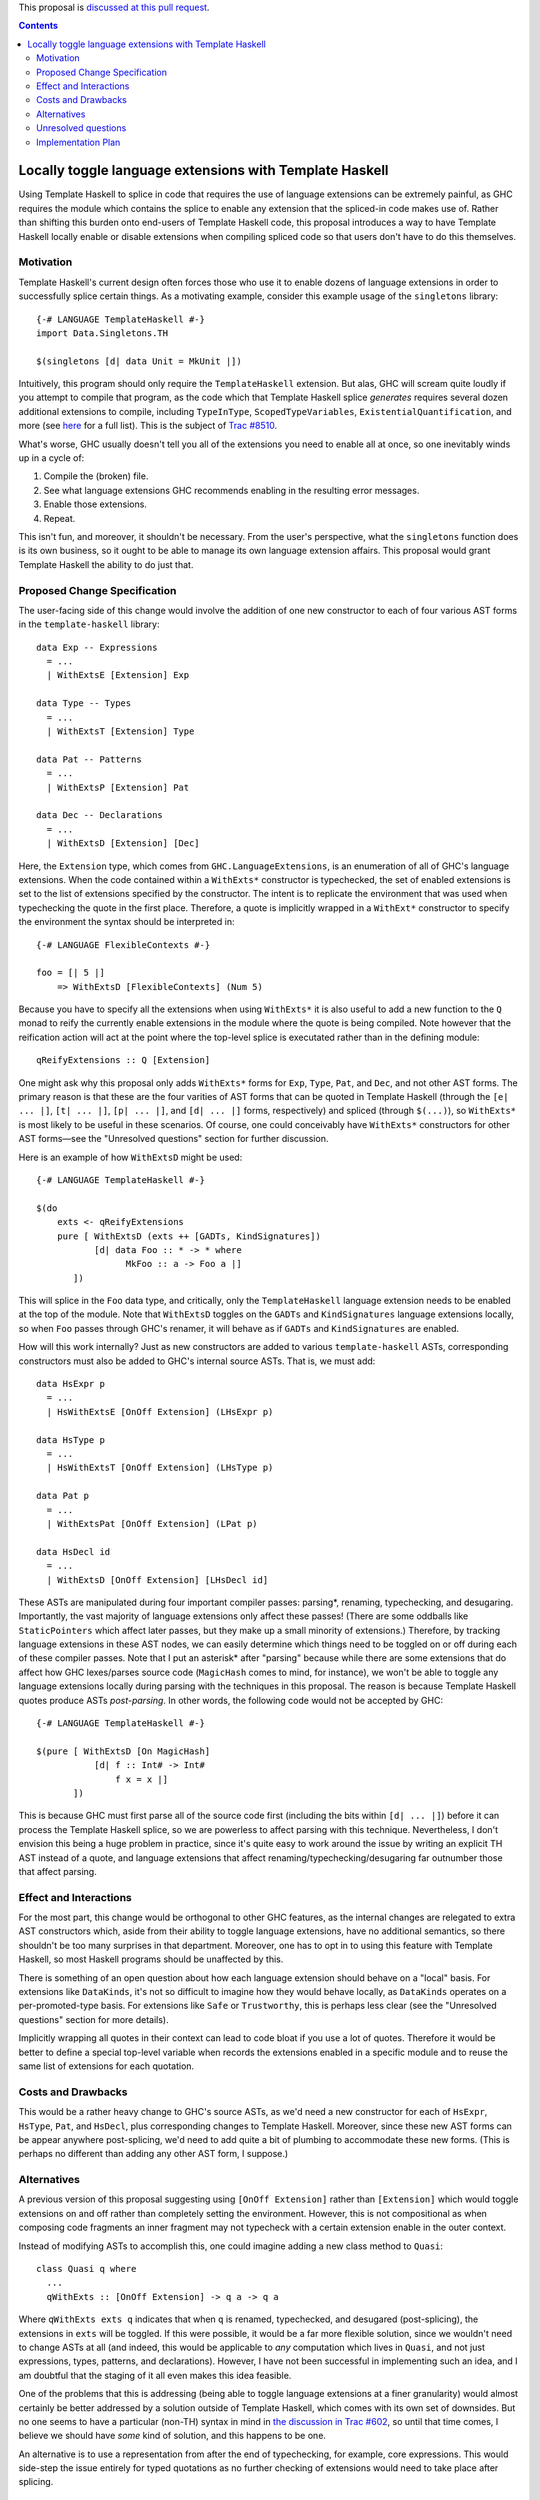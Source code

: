 .. proposal-number:: Leave blank. This will be filled in when the proposal is
                     accepted.

.. trac-ticket:: Leave blank. This will eventually be filled with the Trac
                 ticket number which will track the progress of the
                 implementation of the feature.

.. implemented:: Leave blank. This will be filled in with the first GHC version which
                 implements the described feature.

.. highlight:: haskell

This proposal is `discussed at this pull request <https://github.com/ghc-proposals/ghc-proposals/pull/88>`_.

.. contents::

Locally toggle language extensions with Template Haskell
========================================================

Using Template Haskell to splice in code that requires the use of language
extensions can be extremely painful, as GHC requires the module which contains
the splice to enable any extension that the spliced-in code makes use of.
Rather than shifting this burden onto end-users of Template Haskell code, this
proposal introduces a way to have Template Haskell locally enable or disable
extensions when compiling spliced code so that users don't have to do this
themselves.

Motivation
------------
Template Haskell's current design often forces those who use it to enable dozens of language extensions in order to successfully splice certain things. As a motivating example, consider this example usage of the ``singletons`` library: ::

    {-# LANGUAGE TemplateHaskell #-}
    import Data.Singletons.TH

    $(singletons [d| data Unit = MkUnit |])

Intuitively, this program should only require the ``TemplateHaskell`` extension. But alas, GHC will scream quite loudly if you attempt to compile that program, as the code which that Template Haskell splice *generates* requires several dozen additional extensions to compile, including ``TypeInType``, ``ScopedTypeVariables``, ``ExistentialQuantification``, and more (see `here <https://github.com/goldfirere/singletons/tree/d4c522708e9ac0bf0399537ea718291d3dc90583#compatibility>`_ for a full list). This is the subject of `Trac #8510 <https://ghc.haskell.org/trac/ghc/ticket/8510>`_.

What's worse, GHC usually doesn't tell you all of the extensions you need to enable all at once, so one inevitably winds up in a cycle of:

1. Compile the (broken) file.
2. See what language extensions GHC recommends enabling in the resulting error messages.
3. Enable those extensions.
4. Repeat.

This isn't fun, and moreover, it shouldn't be necessary. From the user's perspective, what the ``singletons`` function does is its own business, so it ought to be able to manage its own language extension affairs. This proposal would grant Template Haskell the ability to do just that.

Proposed Change Specification
-----------------------------
The user-facing side of this change would involve the addition of one new constructor to each of four various AST forms in the ``template-haskell`` library: ::

    data Exp -- Expressions
      = ...
      | WithExtsE [Extension] Exp

    data Type -- Types
      = ...
      | WithExtsT [Extension] Type

    data Pat -- Patterns
      = ...
      | WithExtsP [Extension] Pat

    data Dec -- Declarations
      = ...
      | WithExtsD [Extension] [Dec]

Here, the ``Extension`` type, which comes from ``GHC.LanguageExtensions``, is an enumeration of all of GHC's language extensions.
When the code contained within a ``WithExts*`` constructor is typechecked, the
set of enabled extensions is set to the list of extensions specified by
the constructor. The intent is to replicate the environment that was used
when typechecking the quote in the first place. Therefore, a quote is implicitly
wrapped in a ``WithExt*`` constructor to specify the environment the syntax
should be interpreted in::

    {-# LANGUAGE FlexibleContexts #-}

    foo = [| 5 |]
        => WithExtsD [FlexibleContexts] (Num 5)

Because you have to specify all the extensions when using ``WithExts*`` it is
also useful to add a new function to the ``Q`` monad to reify the currently
enable extensions in the module where the quote is being compiled. Note however
that the reification action will act at the point where the top-level splice
is executated rather than in the defining module::

    qReifyExtensions :: Q [Extension]

One might ask why this proposal only adds ``WithExts*`` forms for ``Exp``, ``Type``, ``Pat``, and ``Dec``, and not other AST forms. The primary reason is that these are the four varities of AST forms that can be quoted in Template Haskell (through the ``[e| ... |]``, ``[t| ... |]``, ``[p| ... |]``, and ``[d| ... |]`` forms, respectively) and spliced (through ``$(...)``), so ``WithExts*`` is most likely to be useful in these scenarios. Of course, one could conceivably have ``WithExts*`` constructors for other AST forms—see the "Unresolved questions" section for further discussion.

Here is an example of how ``WithExtsD`` might be used: ::

    {-# LANGUAGE TemplateHaskell #-}

    $(do
        exts <- qReifyExtensions
        pure [ WithExtsD (exts ++ [GADTs, KindSignatures])
               [d| data Foo :: * -> * where
                     MkFoo :: a -> Foo a |]
           ])

This will splice in the ``Foo`` data type, and critically, only the ``TemplateHaskell`` language extension needs to be enabled at the top of the module. Note that ``WithExtsD`` toggles on the ``GADTs`` and ``KindSignatures`` language extensions locally, so when ``Foo`` passes through GHC's renamer, it will behave as if ``GADTs`` and ``KindSignatures`` are enabled.

How will this work internally? Just as new constructors are added to various ``template-haskell`` ASTs, corresponding constructors must also be added to GHC's internal source ASTs. That is, we must add: ::

    data HsExpr p
      = ...
      | HsWithExtsE [OnOff Extension] (LHsExpr p)

    data HsType p
      = ...
      | HsWithExtsT [OnOff Extension] (LHsType p)

    data Pat p
      = ...
      | WithExtsPat [OnOff Extension] (LPat p)

    data HsDecl id
      = ...
      | WithExtsD [OnOff Extension] [LHsDecl id]

These ASTs are manipulated during four important compiler passes: parsing*, renaming, typechecking, and desugaring. Importantly, the vast majority of language extensions only affect these passes! (There are some oddballs like ``StaticPointers`` which affect later passes, but they make up a small minority of extensions.) Therefore, by tracking language extensions in these AST nodes, we can easily determine which things need to be toggled on or off during each of these compiler passes.
Note that I put an asterisk* after "parsing" because while there are some extensions that do affect how GHC lexes/parses source code (``MagicHash`` comes to mind, for instance), we won't be able to toggle any language extensions locally during parsing with the techniques in this proposal. The reason is because Template Haskell quotes produce ASTs *post-parsing*. In other words, the following code would not be accepted by GHC: ::

    {-# LANGUAGE TemplateHaskell #-}

    $(pure [ WithExtsD [On MagicHash]
               [d| f :: Int# -> Int#
                   f x = x |]
           ])

This is because GHC must first parse all of the source code first (including the bits within ``[d| ... |]``) before it can process the Template Haskell splice, so we are powerless to affect parsing with this technique. Nevertheless, I don't envision this being a huge problem in practice, since it's quite easy to work around the issue by writing an explicit TH AST instead of a quote, and language extensions that affect renaming/typechecking/desugaring far outnumber those that affect parsing.

Effect and Interactions
-----------------------
For the most part, this change would be orthogonal to other GHC features, as the internal changes are relegated to extra AST constructors which, aside from their ability to toggle language extensions, have no additional semantics, so there shouldn't be too many surprises in that department. Moreover, one has to opt in to using this feature with Template Haskell, so most Haskell programs should be unaffected by this.

There is something of an open question about how each language extension should behave on a "local" basis. For extensions like ``DataKinds``, it's not so difficult to imagine how they would behave locally, as ``DataKinds`` operates on a per-promoted-type basis. For extensions like ``Safe`` or ``Trustworthy``, this is perhaps less clear (see the "Unresolved questions" section for more details).

Implicitly wrapping all quotes in their context can lead to code bloat if you
use a lot of quotes. Therefore it would be better to define a special
top-level variable when records the extensions enabled in a specific module and
to reuse the same list of extensions for each quotation.

Costs and Drawbacks
-------------------
This would be a rather heavy change to GHC's source ASTs, as we'd need a new constructor for each of ``HsExpr``, ``HsType``, ``Pat``, and ``HsDecl``, plus corresponding changes to Template Haskell. Moreover, since these new AST forms can be appear anywhere post-splicing, we'd need to add quite a bit of plumbing to accommodate these new forms. (This is perhaps no different than adding any other AST form, I suppose.)

Alternatives
------------

A previous version of this proposal suggesting using ``[OnOff Extension]`` rather than ``[Extension]`` which would toggle
extensions on and off rather than completely setting the environment. However, this is not compositional as when composing
code fragments an inner fragment may not typecheck with a certain extension enable in the outer context.

Instead of modifying ASTs to accomplish this, one could imagine adding a new class method to ``Quasi``: ::

   class Quasi q where
     ...
     qWithExts :: [OnOff Extension] -> q a -> q a

Where ``qWithExts exts q`` indicates that when ``q`` is renamed, typechecked, and desugared (post-splicing), the extensions in ``exts`` will be toggled. If this were possible, it would be a far more flexible solution, since we wouldn't need to change ASTs at all (and indeed, this would be applicable to *any* computation which lives in ``Quasi``, and not just expressions, types, patterns, and declarations). However, I have not been successful in implementing such an idea, and I am doubtful that the staging of it all even makes this idea feasible.

One of the problems that this is addressing (being able to toggle language extensions at a finer granularity) would almost certainly be better addressed by a solution outside of Template Haskell, which comes with its own set of downsides. But no one seems to have a particular (non-TH) syntax in mind in `the discussion in Trac #602 <https://ghc.haskell.org/trac/ghc/ticket/602>`_, so until that time comes, I believe we should have *some* kind of solution, and this happens to be one.

An alternative is to use a representation from after the end of typechecking,
for example, core expressions. This would side-step the issue entirely for typed
quotations as no further checking of extensions would need to take place
after splicing.

Unresolved questions
--------------------
Currently, this proposal only extends to toggling language extensions at the expression, type, pattern, and declaration level. Would users desire further control and want to be able to toggle extensions at other granularities? (For instance, at the type variable binder level, the case alternative level, etc.)

This proposal currently only grants the ability to toggle language extensions, and not other GHC flags (e.g., ``-Wincomplete-patterns``). Should we include other GHC flags under the scope of this proposal as well? If so, how would this affect the Template Haskell API? Currently, we have AST forms that take ``[OnOff Extension]`` arguments—would we need some other data type that is richer than ``Extension`` if other sorts of flags were allowed? Something like this, perhaps? ::

    data GhcFlag =
        Extension Extension
      | Option Option -- for -Wincomplete-patterns, etc.

(If we did pursue this option, we'd need to expose a datatype in the ``GHC.*`` namespace which reflects all of the option flags that GHC currently uses, as currently there's only ``GHC.LanguageExtensions`` for language extension-specific flags.)

Does every language extension have a "local" semantics? For example, the ``Safe``/``Trustworthy`` extensions currently operate on a per-module basis. (I haven't tested this theory out, but my suspicion is that if one were to attempt to use ``Safe``/``Trustworthy`` in a local fashion with the techniques in this proposal, that they wouldn't have any effect.) Or would it be acceptable for certain language extensions to not have any local semantics at all?

Implementation Plan
-------------------
We volunteer to implement. Ryan Scott currently has a prototype implementation of these ideas `here <https://github.com/RyanGlScott/ghc/commit/2db8e9423e7f5b930922ba5f0261b44dab32a240>`_. This prototype only contains ``WithExtsE`` (for expressions) at the moment, but I imagine the amount of effort needed to add ``WithExtsT`` and ``WithExtsP`` (for types and patterns, respectively) would be similar. (Adding ``WithExtsD`` would be slightly more involved since GHC awkwardly represents top-level declarations in the source AST, but I believe that this difficulty could be overcome with enough elbow grease.)
